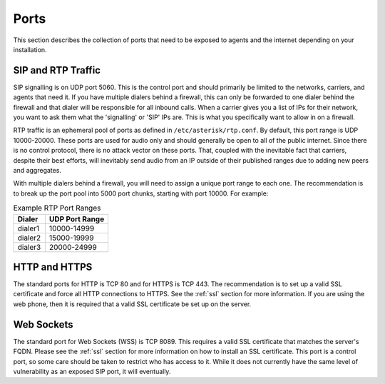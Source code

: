
Ports
=====

This section describes the collection of ports that need to be exposed to agents and the internet depending on your installation.

SIP and RTP Traffic
-------------------
SIP signalling is on UDP port 5060. This is the control port and should primarily be limited to the networks, carriers, and agents that need it. If you have multiple dialers behind a firewall, this can only be forwarded to one dialer behind the firewall and that dialer will be responsible for all inbound calls. When a carrier gives you a list of IPs for their network, you want to ask them what the 'signalling' or 'SIP' IPs are. This is what you specifically want to allow in on a firewall.

RTP traffic is an ephemeral pool of ports as defined in ``/etc/asterisk/rtp.conf``. By default, this port range is UDP 10000-20000. These ports are used for audio only and should generally be open to all of the public internet. Since there is no control protocol, there is no attack vector on these ports. That, coupled with the inevitable fact that carriers, despite their best efforts, will inevitably send audio from an IP outside of their published ranges due to adding new peers and aggregates.

With multiple dialers behind a firewall, you will need to assign a unique port range to each one. The recommendation is to break up the port pool into 5000 port chunks, starting with port 10000. For example:

.. list-table:: Example RTP Port Ranges
   :widths: 15 30
   :header-rows: 1

   * - Dialer
     - UDP Port Range
   * - dialer1
     - 10000-14999
   * - dialer2
     - 15000-19999
   * - dialer3
     - 20000-24999

HTTP and HTTPS
--------------
The standard ports for HTTP is TCP 80 and for HTTPS is TCP 443. The recommendation is to set up a valid SSL certificate and force all HTTP connections to HTTPS. See the :ref:`ssl` section for more information. If you are using the web phone, then it is required that a valid SSL certificate be set up on the server.

Web Sockets
-----------
The standard port for Web Sockets (WSS) is TCP 8089. This requires a valid SSL certificate that matches the server's FQDN. Please see the :ref:`ssl` section for more information on how to install an SSL certificate. This port is a control port, so some care should be taken to restrict who has access to it. While it does not currently have the same level of vulnerability as an exposed SIP port, it will eventually.